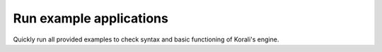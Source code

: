 Run example applications
################################################################ 

Quickly run all provided examples to check syntax and basic functioning of Korali's engine.
